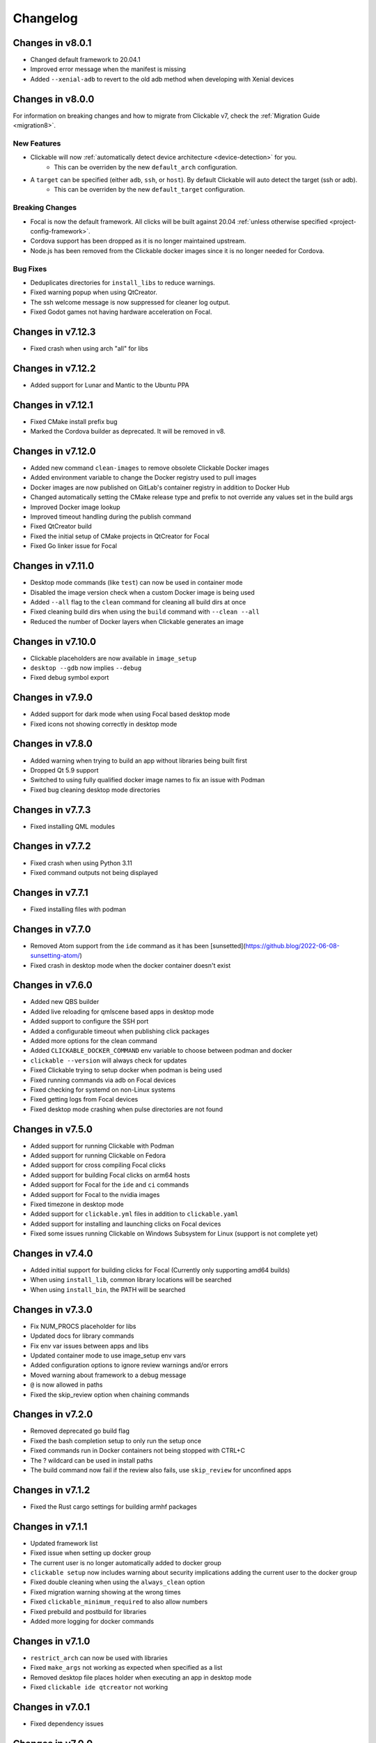 .. _changelog:

Changelog
=========

Changes in v8.0.1
-----------------

- Changed default framework to 20.04.1
- Improved error message when the manifest is missing
- Added ``--xenial-adb`` to revert to the old adb method when developing with Xenial devices

Changes in v8.0.0
-----------------

For information on breaking changes and how to migrate from Clickable v7, check the :ref:`Migration Guide <migration8>`.

New Features
^^^^^^^^^^^^

- Clickable will now :ref:`automatically detect device architecture <device-detection>` for you.
    - This can be overriden by the new ``default_arch`` configuration.
- A ``target`` can be specified (either ``adb``, ``ssh``, or ``host``). By default Clickable will auto detect the target (ssh or adb).
    - This can be overriden by the new ``default_target`` configuration.

Breaking Changes
^^^^^^^^^^^^^^^^

- Focal is now the default framework. All clicks will be built against 20.04 :ref:`unless otherwise specified <project-config-framework>`.
- Cordova support has been dropped as it is no longer maintained upstream.
- Node.js has been removed from the Clickable docker images since it is no longer needed for Cordova.

Bug Fixes
^^^^^^^^^

- Deduplicates directories for ``install_libs`` to reduce warnings.
- Fixed warning popup when using QtCreator.
- The ssh welcome message is now suppressed for cleaner log output.
- Fixed Godot games not having hardware acceleration on Focal.

Changes in v7.12.3
------------------

- Fixed crash when using arch "all" for libs

Changes in v7.12.2
------------------

- Added support for Lunar and Mantic to the Ubuntu PPA

Changes in v7.12.1
------------------

- Fixed CMake install prefix bug
- Marked the Cordova builder as deprecated. It will be removed in v8.

Changes in v7.12.0
------------------

- Added new command ``clean-images`` to remove obsolete Clickable Docker images
- Added environment variable to change the Docker registry used to pull images
- Docker images are now published on GitLab's container registry in addition to Docker Hub
- Changed automatically setting the CMake release type and prefix to not override any values set in the build args
- Improved Docker image lookup
- Improved timeout handling during the publish command
- Fixed QtCreator build
- Fixed the initial setup of CMake projects in QtCreator for Focal
- Fixed Go linker issue for Focal

Changes in v7.11.0
------------------

- Desktop mode commands (like ``test``) can now be used in container mode
- Disabled the image version check when a custom Docker image is being used
- Added ``--all`` flag to the ``clean`` command for cleaning all build dirs at once
- Fixed cleaning build dirs when using the ``build`` command with ``--clean --all``
- Reduced the number of Docker layers when Clickable generates an image

Changes in v7.10.0
------------------

- Clickable placeholders are now available in ``image_setup``
- ``desktop --gdb`` now implies ``--debug``
- Fixed debug symbol export

Changes in v7.9.0
-----------------

- Added support for dark mode when using Focal based desktop mode
- Fixed icons not showing correctly in desktop mode

Changes in v7.8.0
-----------------

- Added warning when trying to build an app without libraries being built first
- Dropped Qt 5.9 support
- Switched to using fully qualified docker image names to fix an issue with Podman
- Fixed bug cleaning desktop mode directories

Changes in v7.7.3
-----------------

- Fixed installing QML modules

Changes in v7.7.2
-----------------

- Fixed crash when using Python 3.11
- Fixed command outputs not being displayed

Changes in v7.7.1
-----------------

- Fixed installing files with podman

Changes in v7.7.0
-----------------

- Removed Atom support from the ``ide`` command as it has been [sunsetted](https://github.blog/2022-06-08-sunsetting-atom/)
- Fixed crash in desktop mode when the docker container doesn't exist

Changes in v7.6.0
-----------------

- Added new QBS builder
- Added live reloading for qmlscene based apps in desktop mode
- Added support to configure the SSH port
- Added a configurable timeout when publishing click packages
- Added more options for the clean command
- Added ``CLICKABLE_DOCKER_COMMAND`` env variable to choose between podman and docker
- ``clickable --version`` will always check for updates
- Fixed Clickable trying to setup docker when podman is being used
- Fixed running commands via adb on Focal devices
- Fixed checking for systemd on non-Linux systems
- Fixed getting logs from Focal devices
- Fixed desktop mode crashing when pulse directories are not found

Changes in v7.5.0
-----------------

- Added support for running Clickable with Podman
- Added support for running Clickable on Fedora
- Added support for cross compiling Focal clicks
- Added support for building Focal clicks on arm64 hosts
- Added support for Focal for the ``ide`` and ``ci`` commands
- Added support for Focal to the nvidia images
- Fixed timezone in desktop mode
- Added support for ``clickable.yml`` files in addition to ``clickable.yaml``
- Added support for installing and launching clicks on Focal devices
- Fixed some issues running Clickable on Windows Subsystem for Linux (support is not complete yet)

Changes in v7.4.0
-----------------

- Added initial support for building clicks for Focal (Currently only supporting amd64 builds)
- When using ``install_lib``, common library locations will be searched
- When using ``install_bin``, the PATH will be searched

Changes in v7.3.0
-----------------

- Fix NUM_PROCS placeholder for libs
- Updated docs for library commands
- Fix env var issues between apps and libs
- Updated container mode to use image_setup env vars
- Added configuration options to ignore review warnings and/or errors
- Moved warning about framework to a debug message
- ``@`` is now allowed in paths
- Fixed the skip_review option when chaining commands

Changes in v7.2.0
-----------------

- Removed deprecated go build flag
- Fixed the bash completion setup to only run the setup once
- Fixed commands run in Docker containers not being stopped with CTRL+C
- The ? wildcard can be used in install paths
- The build command now fail if the review also fails, use ``skip_review`` for unconfined apps

Changes in v7.1.2
-----------------

- Fixed the Rust cargo settings for building armhf packages

Changes in v7.1.1
-----------------

- Updated framework list
- Fixed issue when setting up docker group
- The current user is no longer automatically added to docker group
- ``clickable setup`` now includes warning about security implications adding the current user to the docker group
- Fixed double cleaning when using the ``always_clean`` option
- Fixed migration warning showing at the wrong times
- Fixed ``clickable_minimum_required`` to also allow numbers
- Fixed prebuild and postbuild for libraries
- Added more logging for docker commands

Changes in v7.1.0
-----------------

- ``restrict_arch`` can now be used with libraries
- Fixed ``make_args`` not working as expected when specified as a list
- Removed desktop file places holder when executing an app in desktop mode
- Fixed ``clickable ide qtcreator`` not working

Changes in v7.0.1
-----------------

- Fixed dependency issues

Changes in v7.0.0
-----------------

For information on breaking changes and how to migrate from Clickable v6, check the :ref:`Migration Guide <migration7>`.
There is also a migration tool referenced in the guide.

New features
^^^^^^^^^^^^

- Configure Clickable globally with a new :ref:`configuration file <config>`.
- Integrated bash completion, to set up run ``clickable setup completion``.
- Run Clickable from sub-directories, not only project root.
- Added new ``chain`` command to run multiple Clickable commands in a chain.
- Added new ``script`` command to run scripts defined in the clickable.json config file.
- Added new ``ci`` command to open a shell in the Clickable CI container.
- The ``run`` command can now be provided with a library name to run within the respective image.
- The ``create`` command allows to create apps non-interactively configuring the template with command line parameters.
- The ``gdb`` command allows to export a GDB init script that can be used by any IDE's remote debugger.
- The behavior of the ``gdb`` and ``gdbserver`` commands can be configured in detail via command line parameters.
- The ``test`` command now runs ``cargo test`` by default for the ``rust`` builder.
- The ``rust`` builder supports the ``rust_channel`` field to configure the desired tool chain (e.g. ``1.56.1`` or ``nightly``).
- The ``rust`` builder supports the ``build_args`` field in the project config (arguments are forwarded to cargo).
- The ``rust`` builder supports ``--verbose`` flag (forwarded to cargo).
- The ``rust`` builder supports Clickable libraries.
- The ``rust`` builder installs the binaries into ``lib/<ARCH_TRIPLET>/bin`` (does not apply to libraries).
- Project configuration now uses yaml format and project config is called ``clickable.yaml`` (``clickale.json`` is used as fallback and json format can still be used as it is a subset of yaml)
- Build commands can be either specified as a string or a list of strings (``prebuild``, ``build``, ``postmake``, ``postbuild``).
- Added ``install_root_data`` config field to list files for installation into the click package root directory.
- Improved ignored files field to match with wildcard characters.
- Added sanity checks for paths in the config.
- Added Desktop Mode env var to allow apps detecting Clickable Desktop Mode
- Library placeholders are available to successive libraries in the sequence (useful for linking libraries against other libraries).
- Library install directories are added to ``CMAKE_INSTALL_PREFIX`` for successive libraries in the sequence (to enable the usage of ``find_package()``).
- Set ``CMAKE_INSTALL_PREFIX`` in Qt Creator run configurations.
- ``dependencies_host``, ``dependencies_target`` and ``dependencies_ppa`` now support placeholders
- Added Godot template
- Support for running Clickable on arm64 MacOS devices (except for desktop mode)

Breaking Changes
^^^^^^^^^^^^^^^^

- Overhauled command line interface with proper sub-commands, each providing specific options. See ``clickable --help`` and ``clickable <sub-command> --help``.
- The default architecture changed from ``armhf`` to the host architecture. If you want the architecture of your test device as default, it can be configured in the :ref:`Clickable config <config>`.
- The default now is to do dirty builds, if you want to do a clean build use ``clickable build --clean`` or set ``always_clean`` config field or ``CLICKABLE_ALWAYS_CLEAN=ON`` env var.
- Merged the ``build-libs`` command into ``build``.
- Merged the ``clean-libs`` command into ``clean``.
- Merged the ``test-libs`` command into ``test``.
- Scripts can only be executed through the ``script`` command.
- The ``rust`` builder has been aligned to the other builders and does not try to install manifest and desktop file automatically anymore.
- The ``rust`` builder runs ``cargo install`` instead of ``cargo build``
- The ``go`` builder has been aligned to the other builders and does not try to install all files in the project dir automatically anymore.
- The ``go`` builder does not rename the produced binary anymore.
- The ``pure`` and ``cordova`` builders no longer override manifest ``architecture`` and ``framework`` fields, unless they are set to ``@CLICK_ARCH@`` and ``@CLICK_FRAMEWORK@``.
- ``prebuild`` and ``postbuild`` are executed within the build container.
- The image setup (``image_setup``, ``dependencies_*``, ``rust_channel``) is executed for custom docker images, too.
- The image setup can be skipped with the cli flag ``--skip-image-setup``.
- Removed deprecated configuration fields.

Bug Fixes
^^^^^^^^^

- The ``rust`` builder does not fail any more if the source dir (containing the Cargo.toml) is a sub-directory of the project dir.
- The ``rust`` builder does not try to update the tool chain on building any more (which would fail)
- The ``rust`` builder configures the cargo target directory to match the build dir, fixing cleaning via the ``clean`` command.
- The rustup cache is made writable in the container to fix permission issues on accessing it.
- The ``go`` builder configures the package dir to match the build dir, fixing cleaning via the ``clean`` command.
- Fixed app icons not displaying in Qt Creator.
- Fixed run configuration name in Qt Creator.
- Fixed crash for QtCreator when no exec args have been found
- Fixed ``shell`` command if public SSH key is ``id_ed25519.pub``.
- General polish and small bug fixes.
- Fix sound in desktop mode.

Changes in v6.24.2
------------------

- Fixed version checking when there is no internet connection

Changes in v6.24.1
------------------

- Fixed qmake building a pure qml app

Changes in v6.24.0
------------------

- Switched to use Qt 5.12 by default

Changes in v6.23.3
------------------

- When using the qmake builder a specific .pro file can be specified using the ``build_args`` setting
- Fixed cross-compiling for armhf with qmake when using Qt 5.12

Changes in v6.23.2
------------------

- Fixed version checker
- Fixed image update

Changes in v6.23.1
------------------

- Improved the Qt 5.9 docker images
- Rebuild docker images if the base image changes

Changes in v6.23.0
------------------

- Added new test-libs command to run tests on libs
- When using the verbosity flag make commands will also be verbose
- Fixed Qt version to Ubuntu framework mapping
- Added new version checker

Changes in v6.22.0
------------------

- Added more docs and improved error messages
- Added checks to avoid removing sources based on configuration
- Added support for building against Qt 5.12 or Qt 5.9
- Fixed rust problem when using nvidia

Changes in v6.21.0
------------------

- Added option to use an nvidia specific container for Clickable's ide feature
- Improved error messages when no device can be found
- Added option to set custom env vars for the build container via env vars provided to Clickable
- Improved how container version numbers are checked
- Improved checking for container updates
- Minor fixes

Changes in v6.20.1
------------------

- Fixed building libraries using make

Changes in v6.20.0
------------------

- Added support for armhf and arm64 hosts with new docker images
- Added support for env vars in image setup

Changes in v6.19.0
------------------

- Click review is now run after each build by default
- Added NUM_PROCS env var and placeholder for use in custom builders
- Enabled dependencies_ppa and image_setup in container mode
- Fixed issues detecting the timezone for desktop mode

Changes in v6.18.0
------------------

- Updated the ``clickable run`` command to use the container's root user

Changes in v6.17.1
------------------

- Fixed container mode when building libraries
- Added better handling of keyboard interrupts

Changes in v6.17.0
------------------

- Fixed errors when using ssh for some functions
- Added initial non-interactive mode to create new apps
- Added better error handling
- Allow opening qtcreator without a clickable.json file

Changes in v6.16.0
------------------

- Enhanced and fixed issues with the qtcreator support
- Fixed the docker_image setting

Changes in v6.15.0
------------------

- Vastly improved qtcreator support using ``clickable ide qtcreator``
- Improved docs
- Updated docs with the new Atom editor plugin
- Fixed the warning about spaces in the path
- Fixed various issues with container mode
- Fixed using gdb and desktop mode

Changes in v6.14.2
------------------

- Fixed issue where some directories were being created by root in the docker container
- Various documentation updates
- Restored the warning about spaces in the source path
- Fixed container mode so it doesn't check for docker images
- Fixed issues with env vars for libraries in container mode
- Added env vars to the ide command

Changes in v6.14.1
------------------

- Fixed issue when using the Atom editor extension
- Merged the C++ templates into one and included qrc compiling
- Minor bug fixes

Changes in v6.14.0
------------------

- Added new setup command to help during initial setup of Clickable
- Prevent building in home directory that isn't a click app

Changes in v6.13.1
------------------

- Fixed issue with an error showing the wrong message
- Fixed multiple ppas in ``dependencies_ppa``

Changes in v6.13.0
------------------

- Fixed packaging issues and published to pypi
- Fixed the builder auto detect showing up when it wasn't needed
- Added better errors when the current user is not part of the docker group
- Remove apps before installing them to avoid apparmor issues
- Various bug fixes
- Added optional git tag versioning in cmake based templates

Changes in v6.12.2
------------------

- Fixed bug checking docker image version
- Renamed build template to builder
- Fixed the publish command

Changes in v6.12.1
------------------

- Bug fixes
- Display nicer error messages when a template fails to be created
- Fixed auto detecting the build template

Changes in v6.12.0
------------------

- Added new feature for debugging via :ref:`valgrind <debugging-with-gdb>`
- Added new :ref:`ide <commands-ide>` command to allow running arbitrary graphical apps like qtcreator
- Code improvements
- Added versioning to the docker images to allow Clickable to depend on certain features in the image

Changes in v6.11.2
------------------

- Fixed the ``review`` and ``clean-build`` commands not working

Changes in v6.11.1
------------------

- Fixed the ``run`` command not working

Changes in v6.11.0
------------------

- Added :ref:`on device debugging with gdb <on-device-debugging>`.
- Deprecated chaining commands (this will be removed in the next major release)
- Fixed the build home directory for libraries
- Added error when trying to use docker images on unsupported host architectures
- Use the host architecture as the default when building in container mode
- Enable localhost access and pseudo-tty in run command
- When using CMake a Release build will be created unless ``--debug`` is specified
- Added new library placeholders
- Added new ``clean-build`` command
- Fixed issues with ``clickable create`` on older versions of Ubuntu
- Various minor bug fixes and code improvements

Changes in v6.10.1
------------------

- Fixed issues installing dependencies when in container mode

Changes in v6.10.0
------------------

- Fix containers being rebuilt when switching between desktop mode and building for amd64
- Enabled compiling rust apps into arm64
- Make ``install_data`` paths relative to the install dir
- Fixed the ``clickable create`` command when using an older version of git

Changes in v6.9.1
-----------------

- Fixed broken lib builds

Changes in v6.9.0
-----------------

- Placeholders are now allowed in env vars
- Changed placeholder syntax to ``${PLACEHOLDER}``, the old syntax is now deprecated
- Replaced ``dependencies_host`` with ``dependencies_build`` to avoid confusion about the name, ``dependencies_build`` is now deprecated
- Normalized env var names
- Added new ``precompiled`` build template to replace the now deprecated ``python`` build template
- Fixed issues using the ``install_*`` configuration options
- ``install_qml`` will now install qml modules to the correct nested path
- A per project home directory gets mounted during the build process
- Cleaned up arch handling and improved conflict detection

Changes in v6.8.2
-----------------

- Fixed broken architecture agnostic builds

Changes in v6.8.1
-----------------

- Fixed new architecture errors breaking architecture agnostic builds

Changes in v6.8.0
-----------------

- Fixed the ``ARCH`` placeholder breaking ``ARCH_TRIPLET`` placeholder
- Added new ``env_vars`` configuration for passing custom env vars to the build process
- Fixed errors on systems where /etc/timezone does not exist
- Added errors to detect conflicting architecture settings
- Improved multi arch support

Changes in v6.7.2
-----------------

- Fixed architecture mismatch error for architecture agnostic templates

Changes in v6.7.0
-----------------

- New error when there is no space left on the disk
- New error when the manifest's architecture does not match the build architecture
- New option to use ``@CLICK_ARCH@`` as the architecture in the manifest to allow Clickable to automatically set the architecture

Changes in v6.6.0
-----------------

- Fixed issue in with timezone detection
- Added better detection for nvidia mode and added a new --no-nvidia argument

Changes in v6.5.0
-----------------

- New bash completion, more info `here <https://gitlab.com/clickable/clickable/blob/master/BASH_COMPLETION.md>`__
- Fixed crash when running in container mode
- Added ``image_setup`` configuration to run arbitrary commands to setup the docker image
- Added arm64 support for qmake builds

Changes in v6.4.0
-----------------

- Use the system timezone when in desktop mode

Changes in v6.3.2
-----------------

- Fixed issues logging process errors
- Fixed issues parsing desktop files

Changes in v6.3.1
-----------------

- Updated `clickable create` to use a new template for a better experience
- Fixed desktop mode issue when the command already exits in the PATH
- Added a prompt for autodetecting the template type
- Improved Clickable's logging

Changes in v6.2.1
-----------------

- Fixed env vars in libs

Changes in v6.2.0
-----------------

- Replaced the ``--debug`` argument with ``--verbose``
- Switched the ``--debug-build`` argument to ``--debug``
- Initial support for running Clickable on MacOS
- Added new desktop mode argument ``--skip-build`` to run an app in desktop mode without recompiling

Changes in v6.1.0
-----------------

- Apps now use host locale in desktop mode
- Added ``--lang`` argument to override the language when running in desktop mode
- Added support for multimedia in desktop mode
- Make app data, config and cache persistent in desktop mode by mounting phablet home folder to ~/.clickable/home
- Added arm64 support and docker images (does not yet work for apps built with qmake)
- :ref:`Added placeholders and env vars to commands and scripts run via clickable <project-config-placeholders>`
- :ref:`Added option to install libs/qml/binaries from the docker image into the click package <project-config-install_lib>`
- Switched to a clickable specific Cargo home for Rust apps
- Click packages are now deleted from the device after installing
- Fixed ``dependencies_build`` not being allowed as a string
- Fixed issues finding the manifest file

Changes in v6.0.3
-----------------

- Fixed building go apps
- Fixed post build happening after the click is built

Changes in v6.0.2
-----------------

- Fixed container mode

Changes in v6.0.1
-----------------

- Added back click-build with a warning to not break existing apps

Changes in v6.0.0
-----------------

New features
^^^^^^^^^^^^

- When publishing an app for the first time a link to create it on the OpenStore will be shown
- Desktop mode can now use the dark theme with the ``--dark-mode`` argument
- Automatically detect when nvidia drivers are used for desktop mode
- Use native docker nvidia integration rather than nvidia-docker (when the installed docker version supports it)
- The UBUNTU_APP_LAUNCH_ARCH env var is now set for desktop mode
- Added remote gdb debugging in desktop mode via the ``--gdbserver <port>`` argument
- Added configurable ``install_dir``
- Libraries get installed when using ``cmake`` or ``qmake`` build template (into ``install_dir``)

Breaking Changes
^^^^^^^^^^^^^^^^

- The ``click-build`` command has been merged into the ``build`` command
- Removed deprecated configuration properties: ``dependencies``, ``specificDependencies``, and ``dir``
- Removed deprecated library configuration format
- Removed deprecated lxd support
- Moved the default build directory from ``build`` to ``build/<arch triplet>/app``
- Moved the default library build directory to ``build/<arch triplet>/<lib name>``
- Removed deprecated vivid support

Bug Fixes
^^^^^^^^^

- Fixed utf-8 codec error
- Use separate cached containers when building libraries
- Automatically rebuild the cached docker image for dependencies
